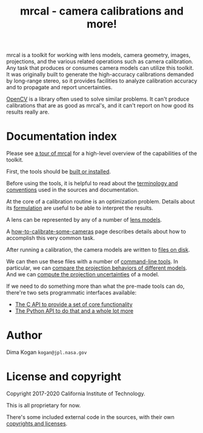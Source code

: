 #+title: mrcal - camera calibrations and more!

mrcal is a toolkit for working with lens models, camera geometry, images,
projections, and the various related operations such as camera calibration. Any
task that produces or consumes camera models can utilize this toolkit. It was
originally built to generate the high-accuracy calibrations demanded by
long-range stereo, so it provides facilities to analyze calibration accuracy and
to propagate and report uncertainties.

[[https://docs.opencv.org/master/][OpenCV]] is a library often used to solve similar problems. It can't produce
calibrations that are as good as mrcal's, and it can't report on how good its
results really are.

* Documentation index

Please see [[file:tour.org][a tour of mrcal]] for a high-level overview of the capabilities of the
toolkit.

First, the tools should be [[file:install.org][built or installed]].

Before using the tools, it is helpful to read about the [[file:conventions.org][terminology and
conventions]] used in the sources and documentation.

At the core of a calibration routine is an optimization problem. Details about
its [[file:formulation.org][formulation]] are useful to be able to interpret the results.

A lens can be represented by any of a number of [[file:lensmodels.org][lens models]].

A [[file:how-to-calibrate.org][how-to-calibrate-some-cameras]] page describes details about how to accomplish
this very common task.

After running a calibration, the camera models are written to [[file:cameramodels.org][files on disk]].

We can then use these files with a number of [[file:commandline-tools.org][command-line tools]]. In particular,
we can [[file:differencing.org][compare the projection behaviors of different models]]. And we can [[file:uncertainty.org][compute
the projection uncertainties]] of a model.

If we need to do something more than what the pre-made tools can do, there're
two sets programmatic interfaces available:

- [[file:c-api.org][The C API to provide a set of core functionality]]
- [[file:python-api.org][The Python API to do that and a whole lot more]]

* Author
Dima Kogan =kogan@jpl.nasa.gov=

* License and copyright
Copyright 2017-2020 California Institute of Technology.

This is all proprietary for now.

There's some included external code in the sources, with their own [[file:copyrights.org][copyrights
and licenses]].

* future work                                                      :noexport:
** uncertainty/noise computations
*** Noted in uncertainty.org
- measure observed_pixel_uncertainty
- improve uncertainty method: faraway obervations don't make things worse
- projection_uncertainty() should be able to project multiple points at a time,
  and to report correlations in the projection. Should work with multiple
  cameras somehow (could calibration more than one camera at the same time)
*** Not noted in uncertainty.org
- use uncertainty in triangulation, deltapose, stereo
- can I quantify the heteroscedasticity and thus the model-nonfitting and the
  resulted expected bias? White test?
- do a triangulation with explict uncertainty propagation
- uncertainty math currently does a separate mean-frames for each q we ask
  about. Thus we're effectively computing a different implied tranform each
  time. We should have a single one for ALL q
- regions without chessboards (like in the talk): why do we see high
  uncertainty? That's what I /want/, but I don't think it should be working: the
  spline is dominated by the regularization terms there, so the lens model is
  purely stereographic. Oh... am I seeing /just/ the noise in the chessboard
  pose? I can't rely on that
** splined models
*** noted in lensmodels.org
- splined models should behave more nicely at the edges
- better regularization scheme for the non-splined models. Can I do better than
  L2? Surely I can
- better regularization scheme for the splined models. I should pull not towards
  0 but towards the mean. I had an implementation in
  c8f9918023142d7ee463821661dc5bcc8f770b51 that I reverted because any planar
  splined surface would have "perfect" regularization, and that was breaking
  things (crazy focal lengths would be picked). But now that I'm locking down
  the intrinsics core when optimizing splined models, this isn't a problem anymore

#+begin_example
Notes from sources:

splined regularization should penalize dqx/dvx<0. It should be >0 everywhere.
The splined representation COULD flip that around, however, and I should fight
that. This would make the function non-reversible uniquely, and unproject()
could have trouble

  q = (u + deltau(u)) * f + c
  dqx/dpx ~ (d(ux + deltaux(u))/dpx) =
          = dux/dpx + ddeltaux(u)/du du/dpx
  u = xy / (mag_p + z) * 2, so
  dqx/dpx ~ ((mag_p + z) - x^2/mag_p)/(mag_p + z)^2 +
            ddeltaux(u)/du ((mag_p + z) I - outer(xy,xy)/mag_p)/(mag_p + z)^2
  I care about the sign only, so
  dqx/dpx ~ (mag_p + z) - x^2/mag_p +
#+end_example

- study cubic/quadratic splines, spline density effects
** diff
*** noted in lensmodels.org
- projection_diff(): weighting should be better. Should I do outlier rejection?
  Should I use the hoaky valid-intrinsics region to cut down the fit set? Should
  I optimize actual reprojection error?
** stuff to add
- better sfm support
- integrate deltapose-lite (lindstrom-optimized points) into mrcal
- cahvore linearity should be a config parameter
- cahvore: non-gradientness should be a metadata parameter
- better outlier rejection. cook's D
- outlier rejection for points AND board observations
** stuff to study
- Redo, show stability. Heat? Show effects?
- Can we study intrinsics stability over time? In response to heating? Shaking?
- Can we use a 3-parallel calibration to quantify chromatic aberration?
- Measure effect of focus, aperture

** warnings in mrcal.c
[[file:~/jpl/mrcal/mrcal.c::// WARNING: if I could assume that dq_dintrinsics_pool_double!=NULL then I wouldnt need to copy the context][something about being efficient and not copying stuff]]

[[file:~/jpl/mrcal/mrcal.c::// WARNING: This should go away. For some reason it makes unproject() converge better, and it makes the tests pass. But it's not even right!][=mrcal_unproject_internal()=]] is seeding the optimization in a 100% wrong way
that, for some reason, works better than if I fix the bug. Fixing the bug makes
the tests fail

[[file:~/jpl/mrcal/mrcal.c::// WARNING: sparsify this. This is potentially a BIG thing on the stack][not putting the full optimization state on the stack]]

[[file:~/jpl/mrcal/mrcal.c::// WARNING: "compute size(dq_dintrinsics_pool_double) correctly and maybe bounds-check"][Again: don't put the full intrinsics on the stack]]

mrcal_optimize(): merge =packed_state= and =p_packed_final=. And =packed_state=
is a big stack thing, which is scary

Hook up the =// optimizer_callback(packed_state, NULL, NULL, &ctx);= calls.
These are supposed to do diagnostics only, or something. Look at what deltapose
is doing.

* todo for the document                                            :noexport:
stereo. Try opencv rectification

something somewhere should describe the optimizer_callback()

Somewhere talk about these:
  - [[file:mrcal-python-api-reference.html#-ingest_packed_state][=mrcal.ingest_packed_state()=]]: Read a given packed state into optimization_inputs
  - [[file:mrcal-python-api-reference.html#-corresponding_icam_extrinsics][=mrcal.corresponding_icam_extrinsics()=]]: Return the icam_extrinsics corresponding to a given icam_intrinsics
    talk about this next to optimization_inputs()

talk about --seed and how that can be used to validate intrinsics

add punchline note at the end of the tour

* TODO stereo tool addition                                        :noexport:
Add commandline tool for stereo-matching
